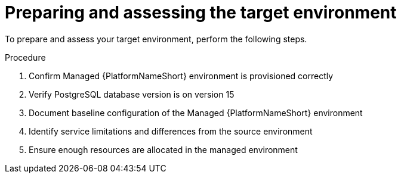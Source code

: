 :_mod-docs-content-type: PROCEDURE

[id="rpm-managed-target-prep"]
= Preparing and assessing the target environment

To prepare and assess your target environment, perform the following steps.

.Procedure

. Confirm Managed {PlatformNameShort} environment is provisioned correctly
. Verify PostgreSQL database version is on version 15
. Document baseline configuration of the Managed {PlatformNameShort} environment
. Identify service limitations and differences from the source environment
. Ensure enough resources are allocated in the managed environment
